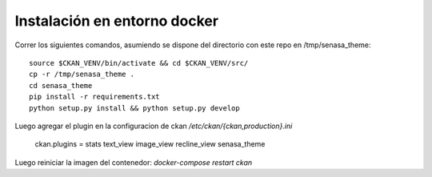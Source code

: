 Instalación en entorno docker
=============================

Correr los siguientes comandos, asumiendo se dispone del directorio con este
repo en /tmp/senasa_theme: ::

    source $CKAN_VENV/bin/activate && cd $CKAN_VENV/src/
    cp -r /tmp/senasa_theme .
    cd senasa_theme
    pip install -r requirements.txt
    python setup.py install && python setup.py develop

Luego agregar el plugin en la configuracion de ckan `/etc/ckan/{ckan,production}.ini`

  ckan.plugins = stats text_view image_view recline_view senasa_theme

Luego reiniciar la imagen del contenedor: `docker-compose restart ckan`
